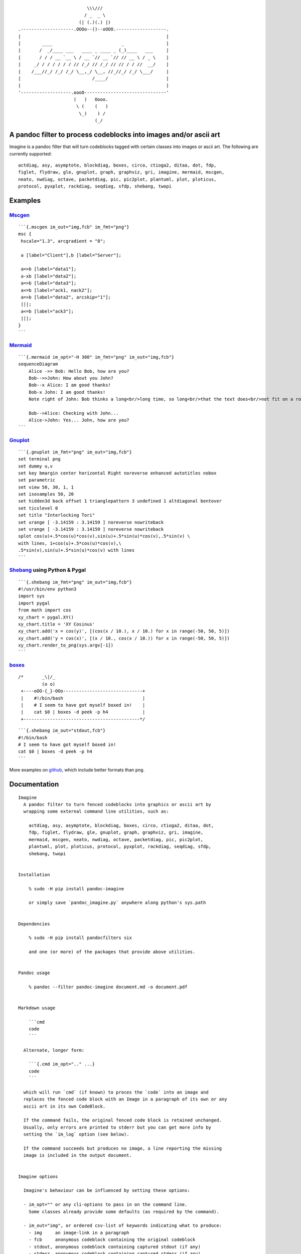 ::

                                             \\\///
                                            / _  _ \
                                          (| (.)(.) |)
                   .--------------------.OOOo--()--oOOO.-------------------.
                   |                                                       |
                   |        ____                          _                |
                   |       /  _/____ ___   ____ _ ____ _ (_)____   ___     |
                   |       / / / __ `__ \ / __ `// __ `// // __ \ / _ \    |
                   |     _/ / / / / / / // /_/ // /_/ // // / / //  __/    |
                   |    /___//_/ /_/ /_/ \__,_/ \__, //_//_/ /_/ \___/     |
                   |                           /____/                      |
                   |                                                       |
                   '-------------------.oooO-------------------------------'
                                        (   )   Oooo.
                                         \ (    (   )
                                          \_)    ) /
                                                (_/

A pandoc filter to process codeblocks into images and/or ascii art
------------------------------------------------------------------

Imagine is a pandoc filter that will turn codeblocks tagged with certain
classes into images or ascii art. The following are currently supported:

::

   actdiag, asy, asymptote, blockdiag, boxes, circo, ctioga2, ditaa, dot, fdp,
   figlet, flydraw, gle, gnuplot, graph, graphviz, gri, imagine, mermaid, mscgen,
   neato, nwdiag, octave, packetdiag, pic, pic2plot, plantuml, plot, ploticus,
   protocol, pyxplot, rackdiag, seqdiag, sfdp, shebang, twopi

Examples
--------

`Mscgen <http://www.mcternan.me.uk/mscgen/>`__
~~~~~~~~~~~~~~~~~~~~~~~~~~~~~~~~~~~~~~~~~~~~~~

|image0|

::

   ```{.mscgen im_out="img,fcb" im_fmt="png"}
   msc {
    hscale="1.3", arcgradient = "8";

    a [label="Client"],b [label="Server"];

    a=>b [label="data1"];
    a-xb [label="data2"];
    a=>b [label="data3"];
    a<=b [label="ack1, nack2"];
    a=>b [label="data2", arcskip="1"];
    |||;
    a<=b [label="ack3"];
    |||;
   }
   ```

`Mermaid <https://github.com/mermaidjs/mermaid.cli>`__
~~~~~~~~~~~~~~~~~~~~~~~~~~~~~~~~~~~~~~~~~~~~~~~~~~~~~~

|image1|

::

   ```{.mermaid im_opt="-H 300" im_fmt="png" im_out="img,fcb"}
   sequenceDiagram
       Alice ->> Bob: Hello Bob, how are you?
       Bob-->>John: How about you John?
       Bob--x Alice: I am good thanks!
       Bob-x John: I am good thanks!
       Note right of John: Bob thinks a long<br/>long time, so long<br/>that the text does<br/>not fit on a row.

       Bob-->Alice: Checking with John...
       Alice->John: Yes... John, how are you?
   ```

`Gnuplot <http://www.gnuplot.info>`__
~~~~~~~~~~~~~~~~~~~~~~~~~~~~~~~~~~~~~

|image2|

::

   ```{.gnuplot im_fmt="png" im_out="img,fcb"}
   set terminal png
   set dummy u,v
   set key bmargin center horizontal Right noreverse enhanced autotitles nobox
   set parametric
   set view 50, 30, 1, 1
   set isosamples 50, 20
   set hidden3d back offset 1 trianglepattern 3 undefined 1 altdiagonal bentover
   set ticslevel 0
   set title "Interlocking Tori"
   set urange [ -3.14159 : 3.14159 ] noreverse nowriteback
   set vrange [ -3.14159 : 3.14159 ] noreverse nowriteback
   splot cos(u)+.5*cos(u)*cos(v),sin(u)+.5*sin(u)*cos(v),.5*sin(v) \
   with lines, 1+cos(u)+.5*cos(u)*cos(v),\
   .5*sin(v),sin(u)+.5*sin(u)*cos(v) with lines
   ```

`Shebang <http://www.google.com/search?q=linux+shebang>`__ using Python & Pygal
~~~~~~~~~~~~~~~~~~~~~~~~~~~~~~~~~~~~~~~~~~~~~~~~~~~~~~~~~~~~~~~~~~~~~~~~~~~~~~~

|image3|

::

   ```{.shebang im_fmt="png" im_out="img,fcb"}
   #!/usr/bin/env python3
   import sys
   import pygal
   from math import cos
   xy_chart = pygal.XY()
   xy_chart.title = 'XY Cosinus'
   xy_chart.add('x = cos(y)', [(cos(x / 10.), x / 10.) for x in range(-50, 50, 5)])
   xy_chart.add('y = cos(x)', [(x / 10., cos(x / 10.)) for x in range(-50, 50, 5)])
   xy_chart.render_to_png(sys.argv[-1])
   ```

`boxes <http://boxes.thomasjensen.com>`__
~~~~~~~~~~~~~~~~~~~~~~~~~~~~~~~~~~~~~~~~~

::

   /*       _\|/_
            (o o)
    +----oOO-{_}-OOo------------------------------+
    |    #!/bin/bash                              |
    |    # I seem to have got myself boxed in!    |
    |    cat $0 | boxes -d peek -p h4             |
    +--------------------------------------------*/

::

   ```{.shebang im_out="stdout,fcb"}
   #!/bin/bash
   # I seem to have got myself boxed in!
   cat $0 | boxes -d peek -p h4
   ```

More examples on
`github <https://github.com/hertogp/imagine/examples>`__, which include
better formats than ``png``.

Documentation
-------------

::

   Imagine
     A pandoc filter to turn fenced codeblocks into graphics or ascii art by
     wrapping some external command line utilities, such as:

       actdiag, asy, asymptote, blockdiag, boxes, circo, ctioga2, ditaa, dot,
       fdp, figlet, flydraw, gle, gnuplot, graph, graphviz, gri, imagine,
       mermaid, mscgen, neato, nwdiag, octave, packetdiag, pic, pic2plot,
       plantuml, plot, ploticus, protocol, pyxplot, rackdiag, seqdiag, sfdp,
       shebang, twopi


   Installation

       % sudo -H pip install pandoc-imagine

       or simply save `pandoc_imagine.py` anywhere along python's sys.path


   Dependencies

       % sudo -H pip install pandocfilters six

       and one (or more) of the packages that provide above utilities.


   Pandoc usage

       % pandoc --filter pandoc-imagine document.md -o document.pdf


   Markdown usage

       ```cmd
       code
       ```

     Alternate, longer form:

       ```{.cmd im_opt=".." ...}
       code
       ```

     which will run `cmd` (if known) to proces the `code` into an image and
     replaces the fenced code block with an Image in a paragraph of its own or any
     ascii art in its own CodeBlock.

     If the command fails, the original fenced code block is retained unchanged.
     Usually, only errors are printed to stderr but you can get more info by
     setting the `im_log` option (see below).

     If the command succeeds but produces no image, a line reporting the missing
     image is included in the output document.


   Imagine options

     Imagine's behaviour can be influenced by setting these options:

     - im_opt="" or any cli-options to pass in on the command line.
       Some classes already provide some defaults (as required by the command).

     - im_out="img", or ordered csv-list of keywords indicating what to produce:
       - img     an image-link in a paragraph
       - fcb     anonymous codeblock containing the original codeblock
       - stdout, anonymous codeblock containing captured stdout (if any)
       - stderr, anonymous codeblock containing captured stderr (if any)

       Some workers ignore 'img' by necessity since they donot produce graphical
       data that can be linked to, e.g. `figlet` or `protocol`, while others the
       'stdout' will ignored because that's were they produce their graphical
       data.

     - im_prg=None, or a cli-cmd name to override class-to-command map.
       Normally, the class on the code block is mapped to a command line tool to
       use. For example,
       ```gri
       ..
       ```
       maps gri to `gri`, but that can be changed by `{.gri im_prg="gri2"} to use
       `gri2` instead of `gri`.

     - im_fmt="png", or another output format of your choosing depending on the
       command line tool used.  Some tools donot derive their output image format
       from an intended output file name extension, but instead require it to be
       set in the tool's codeblock containing its instructions.  Be sure the code
       in the codeblock matches `im_fmt` or pandoc may have trouble assembling the
       final document.

     - im_dir="pd", or antoher absolute or relative (to the working directory)
       path in which input/output files are to be stored during processing.
       Note that an "-images" is still tacked onto the end of the path though.

     - im_log=0, which defaults to printing only errors caught during processing.
       Set it to -1 to completely silence Imagine, or as high as 4 for debug level
       output if somethings goes wrong and you need more information on what is
       going on.

     Option values are resolved in order of most to least specific::

     1. {.klass im_xyz=".."}       codeblock specific
     2. imagine.klass.im_xyz: ..   metadata, klass specific
     3. imagine.im_xyz             metadata, imagine specific
     4. class variable             hardcoded default

     Notes:
     - filenames are based on a hash of the codeblock + its attributes
     - uses subdir `{im_dir}-images` to store any input/output files
     - there's no clean up of files stored there
     - if an output filename exists, it is not regenerated but simply linked to.
     - `packetdiag`'s underlying library seems to have some problems.

     Some commands follow a slightly different pattern:
     - 'img' directive is ignored by commands that only produce ascii
     - ctioga2 defaults to pdf instead of png
     - flydraw produces a gif, not png
     - gle also creates a .gle subdir inside the images-dir
     - gri produces a ps, which is `convert`ed to png
     - imagine reads its code as help-topics, returns codeblocks with help-info
     - plot reads its codeblock as the relative path to the file to process
     - pyxplot will have `set terminal` & `set output` prepended to its `code`
     - shebang runs its codeblock as a script with <fname>.{im_fmt} as its argument.
       - use {.shebang im_out="stdout"} for text instead of an png


   Security

     Imagine just hands the fenced codeblocks to plotting tools to process or
     simply runs them as system scripts, as-is.

     Shebang's are inherently unsafe and most of the plotting tools implement
     their own 'little' languages, which can create beautiful images, but can also
     cause harm.

     There is no way to check for 'side effects' in advance, so make sure to check
     the fenced codeblocks before running them through the filter.


   Imagine class

   The imagine class puts documentation of topics at your fingertips, like so:

       ```imagine
       klass
       ```

     Use `imagine` as klass to get the module's docstring (ie this text) and/or
     one or more of the commands you're interested in, each on a separate line.


   Thanks for feedback:

     amietn, chdemko, heyrict, priiduonu, K4zuki

Individual Classes
------------------

::

   Asy

       sudo-apt-get install asymptote

       See http://asymptote.sourceforge.net/
       
       Runs asy -o <fname>.{im_fmt} {im_opt} <fname>.asy
       Wraps:
       -  'asy' -> asy
       -  'asymptote' -> asy

   BlockDiag

       sudo pip install blockdiag nwdiag actdiag seqdiag
       http://blockdiag.com/
       
       Runs {im_prg} {im_opt} -T {im_fmt} <fname>.{im_fmt} -o <fname>.{im_prg}
       Wraps:
       -  'blockdiag' -> blockdiag
       -  'seqdiag' -> seqdiag
       -  'rackdiag' -> rackdiag
       -  'nwdiag' -> nwdiag
       -  'packetdiag' -> packetdiag
       -  'actdiag' -> actdiag

   Boxes

       sudo apt-get install boxes
       http://boxes.thomasjensen.com
       
       Runs boxes {im_opt} <fname>.boxes
       Wraps:
       -  'boxes' -> boxes

   Ctioga2

       sudo apt-get install ctioga2
       http://ctioga2.sourceforge.net
       
       Runs ctioga2 {im_opt} -f <fname>.ctioga2
       Wraps:
       -  'ctioga2' -> ctioga2

   Ditaa

       sudo apt-get install ditaa
       http://ditaa.sourceforge.net
       
       Runs ditaa <fname>.ditaa <fname>.{im_fmt} {im_opt}
       Wraps:
       -  'ditaa' -> ditaa

   Figlet

       sudo apt-get install figlet
       http://www.figlet.org
       
       Runs figlet {im_opt} < code-text
       Wraps:
       -  'figlet' -> figlet

   Flydraw

       sudo apt-get install flydraw
       http://manpages.ubuntu.com/manpages/precise/man1/flydraw.1.html
       notes:
       - graphic data is printed to stdout
       - so 'stdout' in im_out option is silently ignored
       
       Runs flydraw {im_opt} < code-text
       Wraps:
       -  'flydraw' -> flydraw

   Gle

       sudo apt-get install gle-graphics
       http://glx.sourceforge.net
       
       Runs gle {im_opt} -verbosity 0 -output <fname>.{im_fmt} <fname>.gle
       Wraps:
       -  'gle' -> gle

   GnuPlot

       sudo apt-get install gnuplot
       http://www.gnuplot.info
       notes:
       - graphic data is printed to stdout
       - so 'stdout' in im_out option is silently ignored
       
       Runs gnuplot {im_opt} <fname>.gnuplot > <fname>.{im_fmt}
       Wraps:
       -  'gnuplot' -> gnuplot

   Graph

       sudo apt-get install plotutils
       https://www.gnu.org/software/plotutils
       notes:
       - graphic data is printed to stdout
       - so 'stdout' in im_out option is silently ignored
       
       Runs graph -T png {im_opt} <fname>.graph
       Wraps:
       -  'graph' -> graph

   Graphviz

       sudo apt-get install graphviz
       http://graphviz.org
       
       Runs {im_prg} {im_opt} -T{im_fmt} <fname>.{im_prg} <fname>.{im_fmt}
       Wraps:
       -  'dot' -> dot
       -  'neato' -> neato
       -  'twopi' -> twopi
       -  'circo' -> circo
       -  'fdp' -> fdp
       -  'sfdp' -> sfdp
       -  'graphviz' -> dot

   Gri

       sudo apt-get install gri imagemagick
       http://gri.sourceforge.net
       Notes
       - insists on creating a <fname>.ps in current working directory
       - requires `convert` from imagemagick
       - ImageMagick's security policy might need massaging
       
       Runs gri {im_opt} -c 0 -b <fname>.gri
       Wraps:
       -  'gri' -> gri

   Imagine

       pip install pandoc-imagine
       https://github.com/hertogp/imagine
       
       Runs returns documentation in a CodeBlock
       Wraps:
       -  'imagine' -> imagine

   Mermaid

       sudo npm install mermaid.cli
       https://github.com/mermaidjs/mermaid.cli
       
       Runs mmdc -i <fname>.mermaid -o <fname>.<fmt> {im_opt}
       Wraps:
       -  'mermaid' -> mmdc

   MscGen

       sudo apt-get install mscgen
       http://www.mcternan.me.uk/mscgen
       
       Runs mscgen -T {im_fmt} -o <fname>.{im_fmt} <fname>.mscgen
       Wraps:
       -  'mscgen' -> mscgen

   Octave

       sudo apt-get install octave
       https://www.gnu.org/software/octave
       
       Runs octage --no-gui -q {im_opt} <fname>.octave <fname>.{im_fmt}
       Wraps:
       -  'octave' -> octave

   Pic2Plot

       sudo apt-get install plotutils
       https://www.gnu.org/software/plotutils
       notes:
       - graphic data is printed to stdout
       - so 'stdout' in im_out option is silently ignored
       
       Runs pic2plot -T png {im_opt} <fname>.pic2plot
       Wraps:
       -  'pic2plot' -> pic2plot
       -  'pic' -> pic2plot

   PlantUml

       sudo apt-get install plantuml
       http://plantuml.com
       
       Runs plantuml -t{im_fmt} <fname>.plantuml {im_opt}
       Wraps:
       -  'plantuml' -> plantuml

   Plot

       sudo apt-get install plotutils
       https://www.gnu.org/software/plotutils
       notes:
       - graphic data is printed to stdout
       - so 'stdout' in im_out option is silently ignored
       
       Runs plot -T {im_fmt} {im_opt} <code-text-as-filename>
       Wraps:
       -  'plot' -> plot

   Ploticus

       sudo apt-get install ploticus
       http://ploticus.sourceforge.net/doc/welcome.html
       
       Runs ploticus -{im_fmt} -o <fname>.{im_fmt} {im_opt} <fname>.ploticus
       Wraps:
       -  'ploticus' -> ploticus

   Protocol

       cd ~/installs/git-repos
       git clone https://github.com/luismartingarcia/protocol.git
       python setup install
       https://github.com/luismartingarcia/protocol.git
       
       Runs protocol {im_opt} code-text
       Wraps:
       -  'protocol' -> protocol

   PyxPlot

       sudo apt-get install pyxplot
       http://pyxplot.org.uk
       
       Runs pyxplot {im_opt} <fname>.pyxplot
       Wraps:
       -  'pyxplot' -> pyxplot

   SheBang

       http://www.google.com/search?q=shebang+line
       
       Runs <fname>.shebang {im_opt} <fname>.{im_fmt}
       Wraps:
       -  'shebang' -> shebang

.. |image0| image:: https://raw.githubusercontent.com/hertogp/imagine/master/pd-images/3472ea8b47f0b7d2d2f30565851e320f39b5e3a9.png
.. |image1| image:: https://raw.githubusercontent.com/hertogp/imagine/master/pd-images/cc321a3330d39327fcaffac5dc39397e6166edc7.png
.. |image2| image:: https://raw.githubusercontent.com/hertogp/imagine/master/pd-images/c9ff1cfd87447211346b2a2b31b3f7e054e13b6c.png
.. |image3| image:: https://raw.githubusercontent.com/hertogp/imagine/master/pd-images/4d647b61c07fe8c3935def2b57796c0780ff38bd.png

